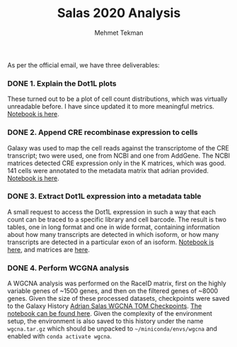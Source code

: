 #+TITLE: Salas 2020 Analysis
#+PROPERTY: header-args :exports both :eval never-export
#+OPTIONS: H:4 num:nil toc:5
#+EXCLUDE_TAGS: noexport
#+AUTHOR: Mehmet Tekman


As per the official email, we have three deliverables:

*** DONE 1. Explain the Dot1L plots
  CLOSED: [2020-07-23 Do 15:58]

  These turned out to be a plot of cell count distributions, which was virtually unreadable before. I have since updated it to more meaningful metrics. [[file:1_plots.org][Notebook is here]].

*** DONE 2. Append CRE recombinase expression to cells
  CLOSED: [2020-07-27 Mo 15:58]

  Galaxy was used to map the cell reads against the transcriptome of the CRE transcript; two were used, one from NCBI and one from AddGene. The NCBI matrices detected CRE expression only in the K matrices, which was good. 141 cells were annotated to the metadata matrix that adrian provided. [[file:2_cre.org][Notebook is here]].

*** DONE 3. Extract Dot1L expression into a metadata table
    CLOSED: [2020-07-29 Wed 06:44]

    A small request to access the Dot1L expression in such a way that each count can be traced to a specific library and cell barcode.
    The result is two tables, one in long format and one in wide format, containing information about how many transcripts are detected in which isoform, or how many transcripts are detected in a particular exon of an isoform. [[file:3_dot1lmeta.org][Notebook is here]], and matrices are [[file:files/3_dot1lmeta/largemat/][here]].


*** DONE 4. Perform WCGNA analysis
    CLOSED: [2020-07-30 Thu 22:43]

    A WGCNA analysis was performed on the RaceID matrix, first on the highly variable genes of ~1500 genes, and then on the filtered genes of ~8000 genes. Given the size of these processed datasets, checkpoints were saved to the Galaxy History [[https://usegalaxy.eu/u/mehmet-tekman/h/adrian-salas-wgcna-tom-checkpoints][Adrian Salas WGCNA TOM Checkpoints]]. [[file:4_wgcna.ipynb][The notebook can be found here]].
    Given the complexity of the environment setup, the environment is also saved to this history under the name =wgcna.tar.gz= which should be unpacked to =~/miniconda/envs/wgcna= and enabled with =conda activate wgcna=.
